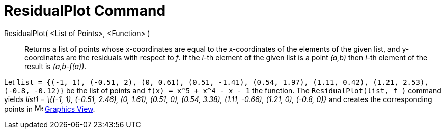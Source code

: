 = ResidualPlot Command
:page-en: commands/ResidualPlot
ifdef::env-github[:imagesdir: /en/modules/ROOT/assets/images]

ResidualPlot( <List of Points>, <Function> )::
  Returns a list of points whose x-coordinates are equal to the x-coordinates of the elements of the given list, and
  y-coordinates are the residuals with respect to _f_.
  If the _i_-th element of the given list is a point _(a,b)_ then _i_-th element of the result is _(a,b-f(a))_.

[EXAMPLE]
====

Let
`++list = {(-1, 1), (-0.51, 2), (0, 0.61), (0.51, -1.41), (0.54, 1.97), (1.11, 0.42), (1.21, 2.53), (-0.8, -0.12)}++` be
the list of points and `++f(x) = x^5 + x^4 - x - 1++` the function. The `++ResidualPlot(list, f )++` command yields
_list1 = \{(-1, 1), (-0.51, 2.46), (0, 1.61), (0.51, 0), (0.54, 3.38), (1.11, -0.66), (1.21, 0), (-0.8, 0)}_ and creates
the corresponding points in image:16px-Menu_view_graphics.svg.png[Menu view graphics.svg,width=16,height=16]
xref:/Graphics_View.adoc[Graphics View].

====
